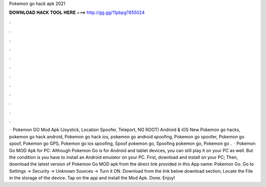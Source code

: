 Pokemon go hack apk 2021

𝐃𝐎𝐖𝐍𝐋𝐎𝐀𝐃 𝐇𝐀𝐂𝐊 𝐓𝐎𝐎𝐋 𝐇𝐄𝐑𝐄 ===> http://gg.gg/11pbpg?855024

.

.

.

.

.

.

.

.

.

.

.

.

 · Pokemon GO Mod Apk (Joystick, Location Spoofer, Teleport, NO ROOT) Android & iOS New Pokemon go hacks, pokemon go hack android, Pokemon go hack ios, pokemon go android spoofing, Pokemon go spoofer, Pokemon go spoof, Pokemon go GPS, Pokemon go ios spoofing, Spoof pokemon go, Spoofing pokemon go, Pokemon go .  · Pokemon Go MOD Apk for PC: Although Pokemon Go is for Android and tablet devices, you can still play it on your PC as well. But the condition is you have to install an Android emulator on your PC. First, download and install  on your PC; Then, download the latest version of Pokemon Go MOD apk from the direct link provided in this App name: Pokemon Go. Go to Settings → Security → Unknown Sources → Turn it ON. Download from the link below download section; Locate the File in the storage of the device. Tap on the app and install the Mod Apk. Done. Enjoy!